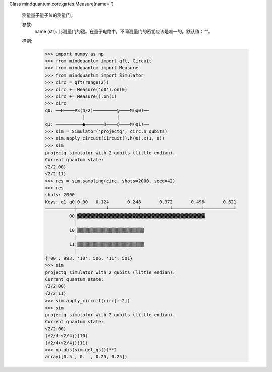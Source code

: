 Class mindquantum.core.gates.Measure(name='')

    测量量子量子位的测量门。

    参数:
        name (str): 此测量门的键。在量子电路中，不同测量门的密钥应该是唯一的。默认值：“”。

    样例:
        >>> import numpy as np
        >>> from mindquantum import qft, Circuit
        >>> from mindquantum import Measure
        >>> from mindquantum import Simulator
        >>> circ = qft(range(2))
        >>> circ += Measure('q0').on(0)
        >>> circ += Measure().on(1)
        >>> circ
        q0: ──H────PS(π/2)─────────@────M(q0)──
                      │            │
        q1: ──────────●───────H────@────M(q1)──
        >>> sim = Simulator('projectq', circ.n_qubits)
        >>> sim.apply_circuit(Circuit().h(0).x(1, 0))
        >>> sim
        projectq simulator with 2 qubits (little endian).
        Current quantum state:
        √2/2¦00⟩
        √2/2¦11⟩
        >>> res = sim.sampling(circ, shots=2000, seed=42)
        >>> res
        shots: 2000
        Keys: q1 q0│0.00   0.124       0.248       0.372       0.496       0.621
        ───────────┼───────────┴───────────┴───────────┴───────────┴───────────┴
                 00│▓▓▓▓▓▓▓▓▓▓▓▓▓▓▓▓▓▓▓▓▓▓▓▓▓▓▓▓▓▓▓▓▓▓▓▓▓▓▓▓▓▓▓▓▓▓▓▓
                   │
                 10│▒▒▒▒▒▒▒▒▒▒▒▒▒▒▒▒▒▒▒▒▒▒▒▒▒
                   │
                 11│▒▒▒▒▒▒▒▒▒▒▒▒▒▒▒▒▒▒▒▒▒▒▒▒▒
                   │
        {'00': 993, '10': 506, '11': 501}
        >>> sim
        projectq simulator with 2 qubits (little endian).
        Current quantum state:
        √2/2¦00⟩
        √2/2¦11⟩
        >>> sim.apply_circuit(circ[:-2])
        >>> sim
        projectq simulator with 2 qubits (little endian).
        Current quantum state:
        √2/2¦00⟩
        (√2/4-√2/4j)¦10⟩
        (√2/4+√2/4j)¦11⟩
        >>> np.abs(sim.get_qs())**2
        array([0.5 , 0.  , 0.25, 0.25])
       